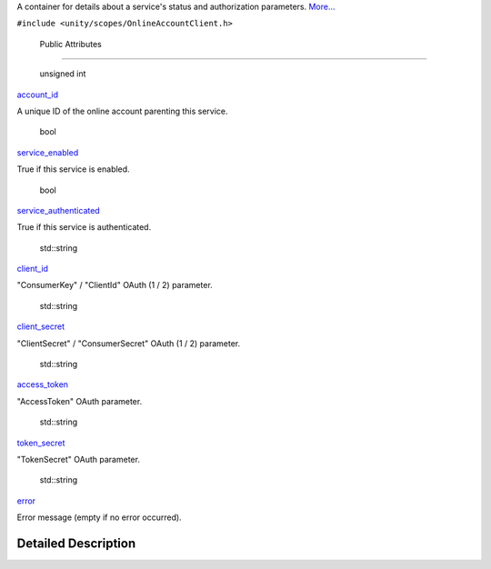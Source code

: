 A container for details about a service's status and authorization
parameters.
`More... </sdk/scopes/cpp/unity.scopes.OnlineAccountClient/ServiceStatus#details>`__

``#include <unity/scopes/OnlineAccountClient.h>``

        Public Attributes
-------------------------

        unsigned int 

`account\_id </sdk/scopes/cpp/unity.scopes.OnlineAccountClient/ServiceStatus#a3fff11d6960ba38de9eab3be2028352a>`__

 

| A unique ID of the online account parenting this service.

 

        bool 

`service\_enabled </sdk/scopes/cpp/unity.scopes.OnlineAccountClient/ServiceStatus#af38877a3d603f348af2af6d411aef1e2>`__

 

| True if this service is enabled.

 

        bool 

`service\_authenticated </sdk/scopes/cpp/unity.scopes.OnlineAccountClient/ServiceStatus#ad9e794cbd45b76b73efdc8915685609a>`__

 

| True if this service is authenticated.

 

        std::string 

`client\_id </sdk/scopes/cpp/unity.scopes.OnlineAccountClient/ServiceStatus#a8bac7d6bcec29cc8d4c45309a6dce350>`__

 

| "ConsumerKey" / "ClientId" OAuth (1 / 2) parameter.

 

        std::string 

`client\_secret </sdk/scopes/cpp/unity.scopes.OnlineAccountClient/ServiceStatus#a3025d89ff5f55e267e95c17d9af89d83>`__

 

| "ClientSecret" / "ConsumerSecret" OAuth (1 / 2) parameter.

 

        std::string 

`access\_token </sdk/scopes/cpp/unity.scopes.OnlineAccountClient/ServiceStatus#a0f0f2471eaeb130f65cdbebd8c6cd40e>`__

 

| "AccessToken" OAuth parameter.

 

        std::string 

`token\_secret </sdk/scopes/cpp/unity.scopes.OnlineAccountClient/ServiceStatus#abfb75786e9d517da4dce71e65c3f5bec>`__

 

| "TokenSecret" OAuth parameter.

 

        std::string 

`error </sdk/scopes/cpp/unity.scopes.OnlineAccountClient/ServiceStatus#a73fac8ec582336993a476026d80c250b>`__

 

| Error message (empty if no error occurred).

 

Detailed Description
--------------------
